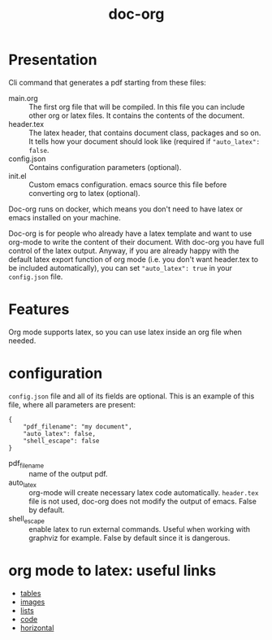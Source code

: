 #+TITLE: doc-org

[[http://spacemacs.org][file:https://cdn.rawgit.com/syl20bnr/spacemacs/442d025779da2f62fc86c2082703697714db6514/assets/spacemacs-badge.svg]]
[[https://hub.docker.com/r/marcoieni/doc-org/builds][file:https://img.shields.io/docker/cloud/build/marcoieni/doc-org.svg]]

* Presentation
Cli command that generates a pdf starting from these files:
- main.org :: The first org file that will be compiled. In this file you can
  include other org or latex files. It contains the contents of the document.
- header.tex :: The latex header, that contains document class, packages and so
  on. It tells how your document should look like (required if ="auto_latex": false=.
- config.json :: Contains configuration parameters (optional).
- init.el :: Custom emacs configuration. emacs source this file before converting
  org to latex (optional).

Doc-org runs on docker, which means you don't need to have latex or emacs
installed on your machine.

Doc-org is for people who already have a latex template and want to use org-mode
to write the content of their document.
With doc-org you have full control of the latex output.
Anyway, if you are already happy with the default latex export function of org
mode (i.e. you don't want header.tex to be included automatically), you can
set ="auto_latex": true= in your =config.json= file.

* Features
Org mode supports latex, so you can use latex inside an org file when needed.

* configuration

=config.json= file and all of its fields are optional.
This is an example of this file, where all parameters are present:
#+begin_src
{
    "pdf_filename": "my document",
    "auto_latex": false,
    "shell_escape": false
}
#+end_src

- pdf_filename :: name of the output pdf.
- auto_latex :: org-mode will create necessary latex code automatically.
  =header.tex= file is not used, doc-org does not modify the output of emacs.
  False by default.
- shell_escape :: enable latex to run external commands. Useful when working with
  graphviz for example. False by default since it is dangerous.

* org mode to latex: useful links
- [[https://orgmode.org/manual/Tables-in-LaTeX-export.html#Tables-in-LaTeX-export][tables]]
- [[https://orgmode.org/manual/Images-in-LaTeX-export.html#Images-in-LaTeX-export][images]]
- [[https://orgmode.org/manual/Plain-lists-in-LaTeX-export.html#Plain-lists-in-LaTeX-export][lists]]
- [[https://orgmode.org/manual/Source-blocks-in-LaTeX-export.html#Source-blocks-in-LaTeX-export][code]]
- [[https://orgmode.org/manual/Horizontal-rules-in-LaTeX-export.html#Horizontal-rules-in-LaTeX-export][horizontal]]
